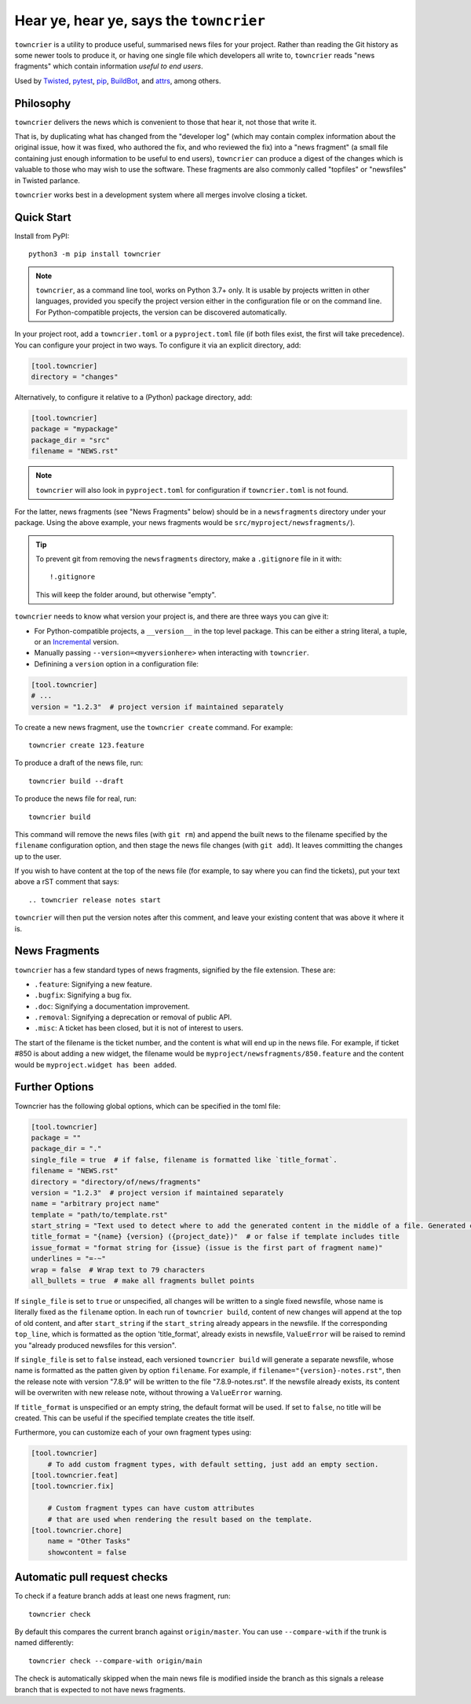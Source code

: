 Hear ye, hear ye, says the ``towncrier``
========================================

.. image:: https://img.shields.io/github/workflow/status/twisted/towncrier/CI/master
    :alt: GitHub Actions
    :target: https://github.com/twisted/towncrier/actions?query=branch%3Amaster

.. image:: https://img.shields.io/codecov/c/github/twisted/towncrier/master
    :alt: Codecov
    :target: https://app.codecov.io/gh/twisted/towncrier/branch/master


``towncrier`` is a utility to produce useful, summarised news files for your project.
Rather than reading the Git history as some newer tools to produce it, or having one single file which developers all write to, ``towncrier`` reads "news fragments" which contain information `useful to end users`.

Used by `Twisted <https://github.com/twisted/twisted>`_, `pytest <https://github.com/pytest-dev/pytest/>`_, `pip <https://github.com/pypa/pip/>`_, `BuildBot <https://github.com/buildbot/buildbot>`_, and `attrs <https://github.com/python-attrs/attrs>`_, among others.


Philosophy
----------

``towncrier`` delivers the news which is convenient to those that hear it, not those that write it.

That is, by duplicating what has changed from the "developer log" (which may contain complex information about the original issue, how it was fixed, who authored the fix, and who reviewed the fix) into a "news fragment" (a small file containing just enough information to be useful to end users), ``towncrier`` can produce a digest of the changes which is valuable to those who may wish to use the software.
These fragments are also commonly called "topfiles" or "newsfiles" in Twisted parlance.

``towncrier`` works best in a development system where all merges involve closing a ticket.


Quick Start
-----------

Install from PyPI::

    python3 -m pip install towncrier

.. note::

   ``towncrier``, as a command line tool, works on Python 3.7+ only.
   It is usable by projects written in other languages, provided you specify the project version either in the configuration file or on the command line.
   For Python-compatible projects, the version can be discovered automatically.

In your project root, add a ``towncrier.toml`` or a ``pyproject.toml`` file (if both files exist, the first will take precedence).
You can configure your project in two ways.
To configure it via an explicit directory, add:

.. code-block:: toml

    [tool.towncrier]
    directory = "changes"

Alternatively, to configure it relative to a (Python) package directory, add:

.. code-block:: toml

    [tool.towncrier]
    package = "mypackage"
    package_dir = "src"
    filename = "NEWS.rst"

.. note::

    ``towncrier`` will also look in ``pyproject.toml`` for configuration if ``towncrier.toml`` is not found.

For the latter, news fragments (see "News Fragments" below) should be in a ``newsfragments`` directory under your package.
Using the above example, your news fragments would be ``src/myproject/newsfragments/``).

.. tip::

    To prevent git from removing the ``newsfragments`` directory, make a ``.gitignore`` file in it with::

        !.gitignore

    This will keep the folder around, but otherwise "empty".

``towncrier`` needs to know what version your project is, and there are three ways you can give it:

- For Python-compatible projects, a ``__version__`` in the top level package.
  This can be either a string literal, a tuple, or an `Incremental <https://github.com/hawkowl/incremental>`_ version.

- Manually passing ``--version=<myversionhere>`` when interacting with ``towncrier``.

- Definining a ``version`` option in a configuration file:

.. code-block:: ini

    [tool.towncrier]
    # ...
    version = "1.2.3"  # project version if maintained separately

To create a new news fragment, use the ``towncrier create`` command.
For example::

    towncrier create 123.feature

To produce a draft of the news file, run::

    towncrier build --draft

To produce the news file for real, run::

    towncrier build

This command will remove the news files (with ``git rm``) and append the built news to the filename specified by the ``filename`` configuration option, and then stage the news file changes (with ``git add``).
It leaves committing the changes up to the user.

If you wish to have content at the top of the news file (for example, to say where you can find the tickets), put your text above a rST comment that says::

  .. towncrier release notes start

``towncrier`` will then put the version notes after this comment, and leave your existing content that was above it where it is.


News Fragments
--------------

``towncrier`` has a few standard types of news fragments, signified by the file extension.
These are:

- ``.feature``: Signifying a new feature.
- ``.bugfix``: Signifying a bug fix.
- ``.doc``: Signifying a documentation improvement.
- ``.removal``: Signifying a deprecation or removal of public API.
- ``.misc``: A ticket has been closed, but it is not of interest to users.

The start of the filename is the ticket number, and the content is what will end up in the news file.
For example, if ticket #850 is about adding a new widget, the filename would be ``myproject/newsfragments/850.feature`` and the content would be ``myproject.widget has been added``.


Further Options
---------------

Towncrier has the following global options, which can be specified in the toml file:

.. code-block:: toml

    [tool.towncrier]
    package = ""
    package_dir = "."
    single_file = true  # if false, filename is formatted like `title_format`.
    filename = "NEWS.rst"
    directory = "directory/of/news/fragments"
    version = "1.2.3"  # project version if maintained separately
    name = "arbitrary project name"
    template = "path/to/template.rst"
    start_string = "Text used to detect where to add the generated content in the middle of a file. Generated content added after this text. Newline auto added."
    title_format = "{name} {version} ({project_date})"  # or false if template includes title
    issue_format = "format string for {issue} (issue is the first part of fragment name)"
    underlines = "=-~"
    wrap = false  # Wrap text to 79 characters
    all_bullets = true  # make all fragments bullet points

If ``single_file`` is set to ``true`` or unspecified, all changes will be written to a single 
fixed newsfile, whose name is literally fixed as the ``filename`` option. In each run of ``towncrier build``,
content of new changes will append at the top of old content, and after ``start_string`` if the 
``start_string`` already appears in the newsfile. If the corresponding ``top_line``, which is formatted 
as the option 'title_format', already exists in newsfile, ``ValueError`` will be raised to remind 
you "already produced newsfiles for this version".

If ``single_file`` is set to ``false`` instead, each versioned ``towncrier build`` will generate a 
separate newsfile, whose name is formatted as the patten given by option ``filename``.
For example, if ``filename="{version}-notes.rst"``, then the release note with version "7.8.9" will
be written to the file "7.8.9-notes.rst". If the newsfile already exists, its content
will be overwriten with new release note, without throwing a ``ValueError`` warning.

If ``title_format`` is unspecified or an empty string, the default format will be used.
If set to ``false``, no title will be created.
This can be useful if the specified template creates the title itself.

Furthermore, you can customize each of your own fragment types using:

.. code-block:: toml

    [tool.towncrier]
	# To add custom fragment types, with default setting, just add an empty section.
    [tool.towncrier.feat]
    [tool.towncrier.fix]

	# Custom fragment types can have custom attributes
	# that are used when rendering the result based on the template.
    [tool.towncrier.chore]
        name = "Other Tasks"
        showcontent = false



Automatic pull request checks
-----------------------------

To check if a feature branch adds at least one news fragment, run::

    towncrier check

By default this compares the current branch against ``origin/master``. You can use ``--compare-with`` if the trunk is named differently::

    towncrier check --compare-with origin/main

The check is automatically skipped when the main news file is modified inside the branch as this signals a release branch that is expected to not have news fragments.
